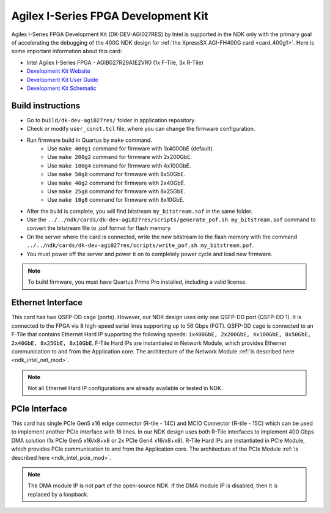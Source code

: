 .. _card_agi_dk:

Agilex I-Series FPGA Development Kit
------------------------------------

Agilex I-Series FPGA Development Kit (DK-DEV-AGI027RES) by Intel is supported in the NDK only with the primary goal of accelerating the debugging of the 400G NDK design for :ref:`the XpressSX AGI-FH400G card <card_400g1>`. Here is some important information about this card:

- Intel Agilex I-Series FPGA - AGIB027R29A1E2VR0 (1x F-Tile, 3x R-Tile)
- `Development Kit Website <https://www.intel.com/content/www/us/en/products/details/fpga/development-kits/agilex/i-series.html>`_
- `Development Kit User Guide <https://www.intel.com/content/dam/www/programmable/us/en/pdfs/literature/ug/ug-agilex-i-fpga-devl-kit.pdf>`_
- `Development Kit Schematic <https://www.intel.com/content/dam/altera-www/global/en_US/support/boards-kits/agilex/agilex-agi027-devkit-schematic-reva1-apr2021.pdf>`_

Build instructions
^^^^^^^^^^^^^^^^^^

- Go to ``build/dk-dev-agi027res/`` folder in application repository.
- Check or modify ``user_const.tcl`` file, where you can change the firmware configuration.
- Run firmware build in Quartus by ``make`` command.
    - Use ``make 400g1`` command for firmware with 1x400GbE (default).
    - Use ``make 200g2`` command for firmware with 2x200GbE.
    - Use ``make 100g4`` command for firmware with 4x100GbE.
    - Use ``make 50g8`` command for firmware with 8x50GbE.
    - Use ``make 40g2`` command for firmware with 2x40GbE.
    - Use ``make 25g8`` command for firmware with 8x25GbE.
    - Use ``make 10g8`` command for firmware with 8x10GbE.
- After the build is complete, you will find bitstream ``my_bitstream.sof`` in the same folder.
- Use the ``../../ndk/cards/dk-dev-agi027res/scripts/generate_pof.sh my_bitstream.sof`` command to convert the bitstream file to .pof format for flash memory.
- On the server where the card is connected, write the new bitstream to the flash memory with the command ``../../ndk/cards/dk-dev-agi027res/scripts/write_pof.sh my_bitstream.pof``.
- You must power off the server and power it on to completely power cycle and load new firmware.

.. note::

    To build firmware, you must have Quartus Prime Pro installed, including a valid license.

Ethernet Interface
^^^^^^^^^^^^^^^^^^

This card has two QSFP-DD cage (ports). However, our NDK design uses only one QSFP-DD port (QSFP-DD 1). It is connected to the FPGA via 8 high-speed serial lines supporting up to 56 Gbps (FGT). QSFP-DD cage is connected to an F-Tile that contains Ethernet Hard IP supporting the following speeds: ``1x400GbE, 2x200GbE, 4x100GbE, 8x50GbE, 2x40GbE, 8x25GbE, 8x10GbE``. F-Tile Hard IPs are instantiated in Network Module, which provides Ethernet communication to and from the Application core. The architecture of the Network Module :ref:`is described here <ndk_intel_net_mod>`.

.. note::

    Not all Ethernet Hard IP configurations are already available or tested in NDK.

PCIe Interface
^^^^^^^^^^^^^^

This card has single PCIe Gen5 x16 edge connector (R-tile - 14C) and MCIO Connector (R-tile - 15C) which can be used to implement another PCIe interface with 16 lines. In our NDK design uses both R-Tile interfaces to implement 400 Gbps DMA solution (1x PCIe Gen5 x16/x8+x8 or 2x PCIe Gen4 x16/x8+x8). R-Tile Hard IPs are instantiated in PCIe Module, which provides PCIe communication to and from the Application core. The architecture of the PCIe Module :ref:`is described here <ndk_intel_pcie_mod>`.

.. note::

    The DMA module IP is not part of the open-source NDK. If the DMA module IP is disabled, then it is replaced by a loopback.
